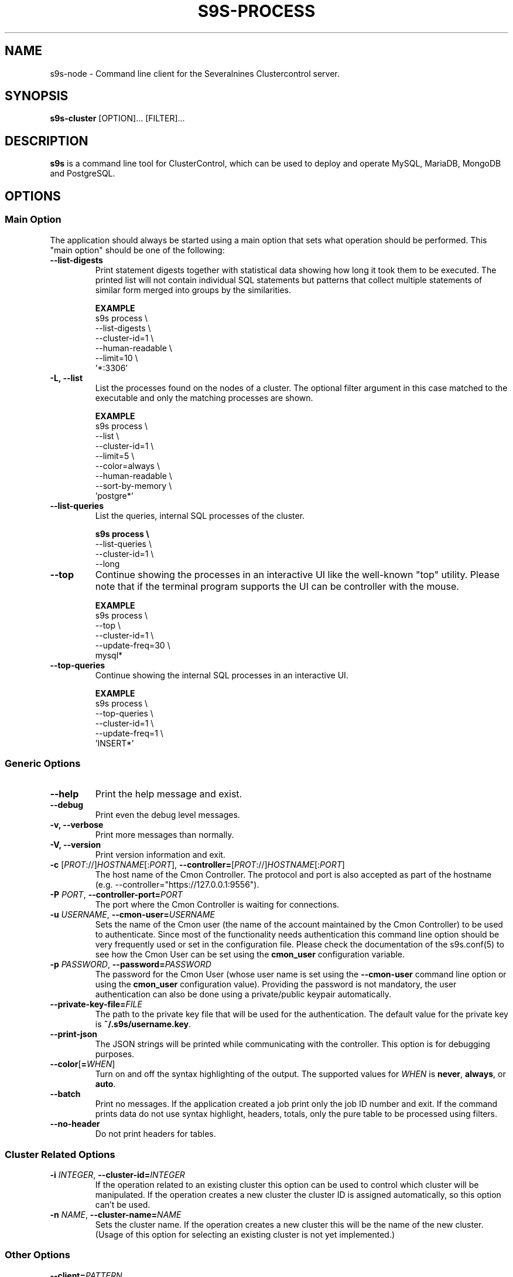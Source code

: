 .TH S9S-PROCESS 1 "August 29, 2016"

.SH NAME
s9s-node \- Command line client for the Severalnines Clustercontrol server.
.SH SYNOPSIS
.B s9s-cluster
.RI [OPTION]...
.RI [FILTER]...
.SH DESCRIPTION
\fBs9s\fP  is a command line tool for ClusterControl, which can be used to
deploy and operate MySQL, MariaDB, MongoDB and PostgreSQL.

.SH OPTIONS

\"
\"
\"
.SS "Main Option"
The application should always be started using a main option that sets what
operation should be performed. This "main option" should be one of the
following:

.TP
.B --list-digests
Print statement digests together with statistical data showing how long it took
them to be executed. The printed list will not contain individual SQL
statements but patterns that collect multiple statements of similar form merged
into groups by the similarities.

.B EXAMPLE
.nf
s9s process \\
    --list-digests \\
    --cluster-id=1 \\
    --human-readable \\
    --limit=10  \\
    '*:3306'
.fi

.TP
.B -L, --list
List the processes found on the nodes of a cluster. The optional filter argument
in this case matched to the executable and only the matching processes are
shown.

.B EXAMPLE
.nf
s9s process \\
    --list \\
    --cluster-id=1 \\
    --limit=5 \\
    --color=always \\
    --human-readable \\
    --sort-by-memory \\
    'postgre*'
.fi

.TP
.B --list-queries
List the queries, internal SQL processes of the cluster.

.B
.nf
s9s process \\
    --list-queries \\
    --cluster-id=1 \\
    --long
.fi

.TP
.B --top
Continue showing the processes in an interactive UI like the well-known "top"
utility. Please note that if the terminal program supports the UI can be
controller with the mouse.

.B EXAMPLE
.nf
s9s process \\
    --top \\
    --cluster-id=1 \\
    --update-freq=30 \\
    mysql*
.fi

.TP
.B --top-queries
Continue showing the internal SQL processes in an interactive UI.

.B EXAMPLE
.nf
s9s process \\
    --top-queries \\
    --cluster-id=1 \\
    --update-freq=1 \\
    'INSERT*'
.fi

\"
\"
\"
.SS Generic Options

.TP
.B --help
Print the help message and exist.

.TP
.B \-\-debug
Print even the debug level messages.

.TP
.B \-v, \-\-verbose
Print more messages than normally.

.TP
.B \-V, \-\-version
Print version information and exit.

.TP
.BR \-c " [\fIPROT\fP://]\fIHOSTNAME\fP[:\fIPORT\fP]" "\fR,\fP \-\^\-controller=" [\fIPROT\fP://]\\fIHOSTNAME\fP[:\fIPORT\fP]
The host name of the Cmon Controller. The protocol and port is also accepted as
part of the hostname (e.g. --controller="https://127.0.0.1:9556").

.TP
.BI \-P " PORT" "\fR,\fP \-\^\-controller-port=" PORT
The port where the Cmon Controller is waiting for connections.

.TP
.BI \-u " USERNAME" "\fR,\fP \-\^\-cmon\-user=" USERNAME
Sets the name of the Cmon user (the name of the account maintained by the Cmon
Controller) to be used to authenticate. Since most of the functionality needs
authentication this command line option should be very frequently used or set in
the configuration file. Please check the documentation of the s9s.conf(5) to see
how the Cmon User can be set using the \fBcmon_user\fP configuration variable.

.TP
.BI \-p " PASSWORD" "\fR,\fP \-\^\-password=" PASSWORD
The password for the Cmon User (whose user name is set using the 
\fB\-\^\-cmon\-user\fP command line option or using the \fBcmon_user\fP
configuration value). Providing the password is not mandatory, the user
authentication can also be done using a private/public keypair automatically.

.TP
.BI \-\^\-private\-key\-file= FILE
The path to the private key file that will be used for the authentication. The
default value for the private key is \fB~/.s9s/username.key\fP.

.TP
.B --print-json
The JSON strings will be printed while communicating with the controller. This 
option is for debugging purposes.

.TP
.BR \-\^\-color [ =\fIWHEN\fP "]
Turn on and off the syntax highlighting of the output. The supported values for 
.I WHEN
is
.BR never ", " always ", or " auto .

.TP
.B \-\-batch
Print no messages. If the application created a job print only the job ID number
and exit. If the command prints data do not use syntax highlight, headers,
totals, only the pure table to be processed using filters.

.TP
.B \-\-no\-header
Do not print headers for tables.

.\"
.\"
.\"
.SS Cluster Related Options

.TP
.BI \-i " INTEGER" "\fR,\fP \-\^\-cluster-id=" INTEGER
If the operation related to an existing cluster this option can be used to
control which cluster will be manipulated. If the operation creates a new
cluster the cluster ID is assigned automatically, so this option can't be used.

.TP
.BI \-n " NAME" "\fR,\fP \-\^\-cluster-name=" NAME
Sets the cluster name. If the operation creates a new cluster this will be the
name of the new cluster. (Usage of this option for selecting an existing cluster
is not yet implemented.)

.\"
.\"
.\"
.SS Other Options

.TP
.BI --client= PATTERN
Show only the processes that originate from clients that match the given
pattern.

.B EXAMPLE
.nf
s9s process \\
    --list-queries \\
    --cluster-id=1 \\
    --client='192.168.0.127:*' \\
    'INSERT*'
.fi

.TP
.BI --limit= N
Limit the number of processes shown in the list.

.TP
.BI --server= PATTERN
Show only the processes that are executed by servers that match the given
pattern.

.B EXAMPLE
.nf
s9s process \\
    --list-queries \\
    --cluster-id=1 \\
    --server='192.168.0.81:*'
.fi

.TP
.B --sort-by-memory 
Sort the processes by resident memory size instead of cpu usage.

.TP
.B --sort-by-time
Sort the SQL queries by their runtime. The longer running queries are going to
be on top.

.B EXAMPLE
.nf
s9s process --list-queries --sort-by-time
.fi

.TP
.BI --update-freq= INTEGER
Update frequency for screen refresh in seconds.

.\"
.\"
.\"
.SH ENVIRONMENT
The s9s application will read and consider a number of environment variables.
Please check s9s(1) for more information.

